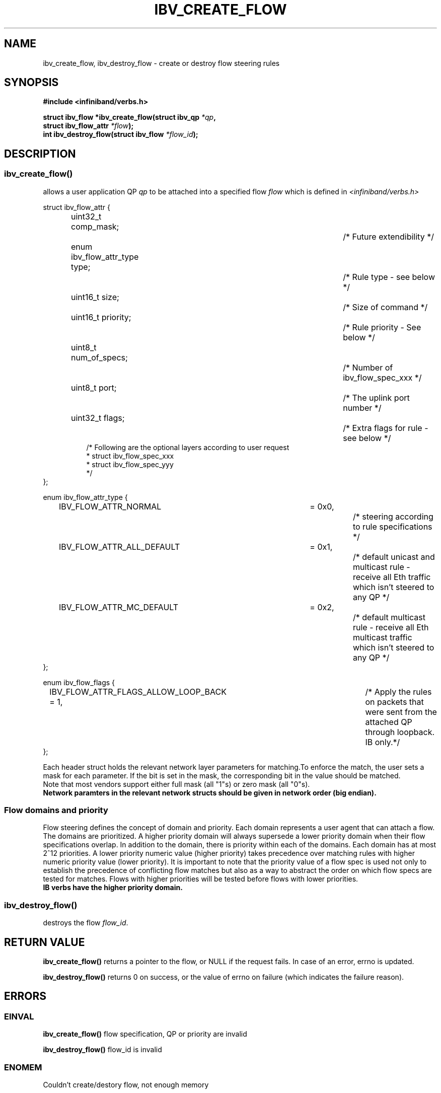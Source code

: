 .TH IBV_CREATE_FLOW 3 2013-08-21 libibverbs "Libibverbs Programmer's Manual"
.SH "NAME"
ibv_create_flow, ibv_destroy_flow \- create or destroy flow steering rules
.SH "SYNOPSIS"
.nf
.B #include <infiniband/verbs.h>
.sp
.BI "struct ibv_flow *ibv_create_flow(struct ibv_qp " "*qp" ,
.BI "                                 struct ibv_flow_attr " "*flow");
.BI "int ibv_destroy_flow(struct ibv_flow " "*flow_id");
.sp
.fi
.SH "DESCRIPTION"
.SS ibv_create_flow()
allows a user application QP
.I qp
to be attached into a specified flow
.I flow
which is defined in
.I <infiniband/verbs.h>
.PP
.nf
struct ibv_flow_attr {
.in +8
uint32_t comp_mask;						/* Future extendibility */
enum ibv_flow_attr_type type;				/* Rule type - see below */
uint16_t size;							/* Size of command */
uint16_t priority;						/* Rule priority - See below */
uint8_t num_of_specs;					/* Number of ibv_flow_spec_xxx */
uint8_t port;							/* The uplink port number */
uint32_t flags;						/* Extra flags for rule - see below */
/* Following are the optional layers according to user request
 * struct ibv_flow_spec_xxx
 * struct ibv_flow_spec_yyy
 */
.in -8
};
.sp
.nf
enum ibv_flow_attr_type {
.in +8
IBV_FLOW_ATTR_NORMAL		= 0x0,		/* steering according to rule specifications */
IBV_FLOW_ATTR_ALL_DEFAULT	= 0x1,		/* default unicast and multicast rule - receive all Eth traffic which isn't steered to any QP */
IBV_FLOW_ATTR_MC_DEFAULT		= 0x2,		/* default multicast rule - receive all Eth multicast traffic which isn't steered to any QP */
.in -8
};
.sp
.nf
enum ibv_flow_flags {
.in +8
IBV_FLOW_ATTR_FLAGS_ALLOW_LOOP_BACK = 1,	/* Apply the rules on packets that were sent from the attached QP through loopback. IB only.*/
.in -8
};
.fi
.PP
Each header struct holds the relevant network layer parameters for matching.To enforce the match, the
user sets a mask for each parameter. If the bit is set in the mask, the corresponding bit in the value should be matched.
.br
Note that most vendors support either full mask (all "1"s) or zero mask (all "0"s).
.br
.B Network paramters in the relevant network structs should be given in network order (big endian).

.SS Flow domains and priority
Flow steering defines the concept of domain and priority. Each domain represents a user agent that can attach a flow. The domains are prioritized. A higher priority domain will always supersede a lower priority domain when their flow specifications overlap. In addition to the domain, there is priority within each of the domains. Each domain has at most 2^12 priorities. A lower priority numeric value (higher priority) takes precedence over matching rules with higher numeric priority value (lower priority). It is important to note that the priority value of a flow spec is used not only to establish the precedence of conflicting flow matches but also as a way to abstract the order on which flow specs are tested for matches. Flows with higher priorities will be tested before flows with lower priorities.
.br
.B IB verbs have the higher priority domain.
.PP
.SS ibv_destroy_flow()
destroys the flow
.I flow_id\fR.
.SH "RETURN VALUE"
.B ibv_create_flow()
returns a pointer to the flow, or NULL if the request fails. In case of an error, errno is updated.
.PP
.B ibv_destroy_flow()
returns 0 on success, or the value of errno on failure (which indicates the failure reason).
.SH "ERRORS"
.SS EINVAL
.B ibv_create_flow()
flow specification, QP or priority are invalid
.PP
.B ibv_destroy_flow()
flow_id is invalid
.SS ENOMEM
Couldn't create/destory flow, not enough memory
.SS ENXIO
Device managed flow steering isn't currently supported
.SS EPERM
No permissions to add the flow steering rule
.SH "NOTES"
These verbs are available only for devices supporting IBV_DEVICE_MANAGED_FLOW_STEERING and
only for QPs of Transport Service Type
.BR IBV_QPT_UD
or
.BR IBV_QPT_RAW_PACKET
.PP
.SH "AUTHORS"
.TP
Matan Barak <matanb@mellanox.com>         Hadar Hen Zion <hadarh@mellanox.com>
